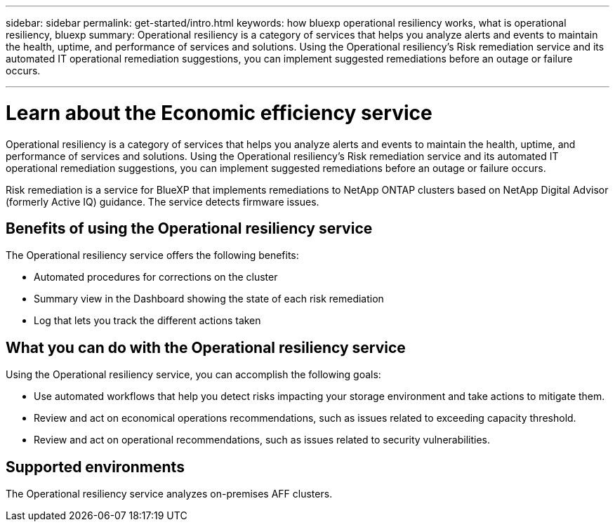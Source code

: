 ---
sidebar: sidebar
permalink: get-started/intro.html
keywords: how bluexp operational resiliency works, what is operational resiliency, bluexp
summary: Operational resiliency is a category of services that helps you analyze alerts and events to maintain the health, uptime, and performance of services and solutions. Using the Operational resiliency’s Risk remediation service and its automated IT operational remediation suggestions, you can implement suggested remediations before an outage or failure occurs. 

---

= Learn about the Economic efficiency service
:hardbreaks:
:icons: font
:imagesdir: ../media/concepts/

[.lead]
Operational resiliency is a category of services that helps you analyze alerts and events to maintain the health, uptime, and performance of services and solutions. Using the Operational resiliency’s Risk remediation service and its automated IT operational remediation suggestions, you can implement suggested remediations before an outage or failure occurs. 

Risk remediation is a service for BlueXP that implements remediations to NetApp ONTAP clusters based on NetApp Digital Advisor (formerly Active IQ) guidance. The service detects firmware issues. 

== Benefits of using the Operational resiliency service 

The Operational resiliency service offers the following benefits: 

* Automated procedures for corrections on the cluster
* Summary view in the Dashboard showing the state of each risk remediation
* Log that lets you track the different actions taken


== What you can do with the Operational resiliency service 

Using the Operational resiliency service, you can accomplish the following goals: 

* Use automated workflows that help you detect risks impacting your storage environment and take actions to mitigate them. 

* Review and act on economical operations recommendations, such as issues related to exceeding capacity threshold.

* Review and act on operational recommendations, such as issues related to security vulnerabilities. 

== Supported environments 

The Operational resiliency service analyzes on-premises AFF clusters. 